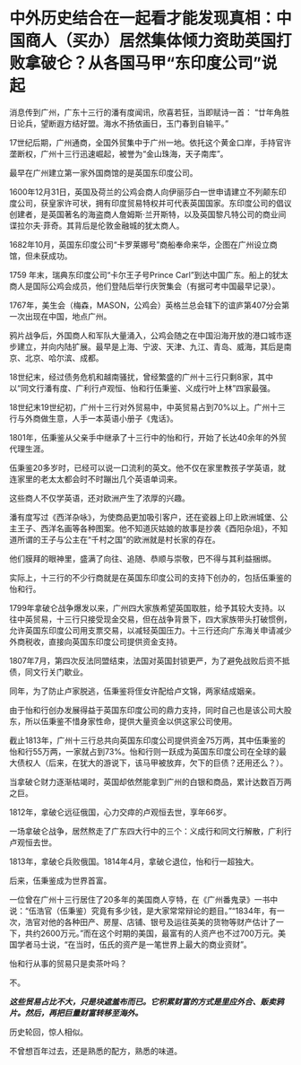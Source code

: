 * 中外历史结合在一起看才能发现真相：中国商人（买办）居然集体倾力资助英国打败拿破仑？从各国马甲“东印度公司”说起
消息传到广州，广东十三行的潘有度闻讯，欣喜若狂，当即赋诗一首：
“廿年角胜日论兵，望断遐方结好盟。海水不扬依画日，玉门春到自输平。”

17世纪后期，广州通商，全国外贸集中于广州一地。依托这个黄金口岸，手持官许垄断权，广州十三行迅速崛起，被誉为“金山珠海，天子南库”。

[[./img/86-0.jpeg]]

最早在广州建立第一家外国商馆的是英国东印度公司。

1600年12月31日，英国及荷兰的公鸡会商人向伊丽莎白一世申请建立不列颠东印度公司，获皇家许可状，拥有印度贸易特权并可代表英国国家。东印度公司的倡议创建者，是英国著名的海盗商人詹姆斯·兰开斯特，以及英国黎凡特公司的商业间谍拉尔夫·菲奇。其背后是伦敦金融城的犹太商人。

1682年10月，英国东印度公司“卡罗莱娜号”商船奉命来华，企图在广州设立商馆，但未获成功。

1759 年末，瑞典东印度公司“卡尔王子号Prince
Carl”到达中国广东。船上的犹太商人是国际公鸡会成员，他们登陆后举行庆贺集会（有据可考中国最早记录）。

1767年，美生会（梅森，MASON，公鸡会）英格兰总会辖下的谊庐第407分会第一次出现在中国，地点广州。

鸦片战争后，外国商人和军队大量涌入，公鸡会随之在中国沿海开放的港口城市逐步建立，并向内陆扩展。最早是上海、宁波、天津、九江、青岛、威海，其后是南京、北京、哈尔滨、成都。

18世纪末，经过债务危机和越南骚扰，曾经繁盛的广州十三行只剩8家，其中以“同文行潘有度、广利行卢观恒、怡和行伍秉鉴、义成行叶上林”四家最强。

[[./img/86-1.jpeg]]

18世纪末19世纪初，广州十三行对外贸易中，中英贸易占到70%以上。广州十三行与外商做生意，人手一本英语小册子《鬼话》。

1801年，伍秉鉴从父亲手中继承了十三行中的怡和行，开始了长达40余年的外贸代理生涯。

[[./img/86-2.jpeg]]

[[./img/86-3.jpeg]]

伍秉鉴20多岁时，已经可以说一口流利的英文。他不仅在家里教孩子学英语，就连家里的老太太都会时不时蹦出几个英语单词来。

这些商人不仅学英语，还对欧洲产生了浓厚的兴趣。

潘有度写过《西洋杂咏》，为使商品更加吸引客户，还在瓷器上印上欧洲城堡、公主王子、西洋名画等各种图案。他不知道灰姑娘的故事是抄袭《酉阳杂俎》，不知道所谓的王子与公主在“千村之国”的欧洲就是村长家的存在。

[[./img/86-4.jpeg]]

他们膜拜的眼神里，盛满了向往、追随、恭顺与崇敬，巴不得与其利益捆绑。

实际上，十三行的不少行商就是在英国东印度公司的支持下创办的，包括伍秉鉴的怡和行。

[[./img/86-5.jpeg]]

1799年拿破仑战争爆发以来，广州四大家族希望英国取胜，给予其较大支持。以往中英贸易，十三行只接受现金交易，但在战争背景下，四大家族带头打破惯例，允许英国东印度公司用支票交易，以减轻英国压力。十三行还向广东海关申请减少外商税收，直接向英国东印度公司提供资金支持。

1807年7月，第四次反法同盟结束，法国对英国封锁更严，为了避免战败后资不抵债，同文行关门歇业。

同年，为了防止卢家脱逃，伍秉鉴将侄女许配给卢文锦，两家结成姻亲。

由于怡和行创办发展得益于英国东印度公司的鼎力支持，同时自己也是该公司大股东，所以伍秉鉴不惜身家性命，提供大量资金以供这家公司使用。

截止1813年，广州十三行总共向英国东印度公司提供资金75万两，其中伍秉鉴的怡和行55万两，一家就占到73%。怡和行则一跃成为英国东印度公司在全球的最大债权人（后来，在犹大的游说下，该马甲被放弃，欠下的巨债？还用还么？）。

当拿破仑财力逐渐枯竭时，英国却依然能拿到广州的白银和商品，累计达数百万两之巨。

1812年，拿破仑远征俄国，心力交瘁的卢观恒去世，享年66岁。

一场拿破仑战争，居然熬走了广东四大行中的三个：义成行和同文行解散，广利行卢观恒去世。

1813年，拿破仑兵败俄国。1814年4月，拿破仑退位，怡和行一超独大。

后来，伍秉鉴成为世界首富。

[[./img/86-6.jpeg]]

[[./img/86-7.jpeg]]

[[./img/86-8.jpeg]]

一位曾在广州十三行居住了20多年的美国商人亨特，在《广州番鬼录》一书中说：“伍浩官（伍秉鉴）究竟有多少钱，是大家常常辩论的题目。”“1834年，有一次，浩官对他的各种田产、房屋、店铺、银号及运往英美的货物等财产估计了一下，共约2600万元。”而在这个时期的美国，最富有的人资产也不过700万元。美国学者马士说，“在当时，伍氏的资产是一笔世界上最大的商业资财”。

[[./img/86-9.jpeg]]

怡和行从事的贸易只是卖茶叶吗？

不。

*/这些贸易占比不大，只是块遮羞布而已。它积累财富的方式是里应外合、贩卖鸦片。然后，再把巨量财富转移至海外。/*

历史轮回，惊人相似。

不曾想百年过去，还是熟悉的配方，熟悉的味道。

